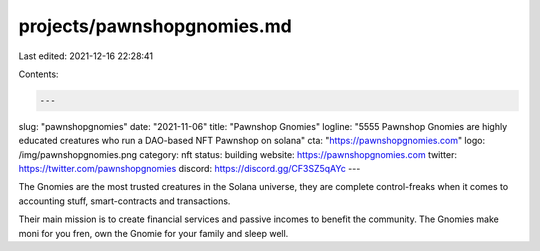 projects/pawnshopgnomies.md
===========================

Last edited: 2021-12-16 22:28:41

Contents:

.. code-block:: md

    ---
slug: "pawnshopgnomies"
date: "2021-11-06"
title: "Pawnshop Gnomies"
logline: "5555 Pawnshop Gnomies are highly educated creatures who run a DAO-based NFT Pawnshop on solana"
cta: "https://pawnshopgnomies.com"
logo: /img/pawnshopgnomies.png
category: nft
status: building
website: https://pawnshopgnomies.com
twitter: https://twitter.com/pawnshopgnomies
discord: https://discord.gg/CF3SZ5qAYc
---

The Gnomies are the most trusted creatures in the Solana universe, they are complete control-freaks when it comes to accounting stuff, smart-contracts and transactions.

Their main mission is to create financial services and passive incomes to benefit the community. The Gnomies make moni for you fren, own the Gnomie for your family and sleep well.


